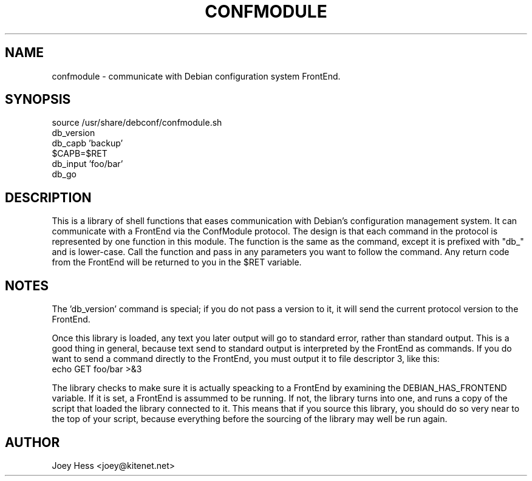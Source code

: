 .TH CONFMODULE 3
.SH NAME
confmodule \- communicate with Debian configuration system FrontEnd.
.SH SYNOPSIS
  source /usr/share/debconf/confmodule.sh
  db_version
  db_capb 'backup'
  $CAPB=$RET
  db_input 'foo/bar'
  db_go
.SH DESCRIPTION
This is a library of shell functions that eases communication with Debian's
configuration management system. It can communicate with a FrontEnd via the
ConfModule protocol. The design is that each command in the protocol is
represented by one function in this module. The function is the same as the
command, except it is prefixed with "db_" and is lower-case. Call
the function and pass in any parameters you want to follow the command. Any
return code from the FrontEnd will be returned to you in the $RET variable.
.SH NOTES
The 'db_version' command is special; if you do not pass a version to
it, it will send the current protocol version to the FrontEnd.
.P
Once this library is loaded, any text you later output will go to standard
error, rather than standard output. This is a good thing in general, because
text send to standard output is interpreted by the FrontEnd as commands. If
you do want to send a command directly to the FrontEnd, you must output it
to file descriptor 3, like this:
  echo GET foo/bar >&3
.P
The library checks to make sure it is actually speacking to a FrontEnd by
examining the DEBIAN_HAS_FRONTEND variable. If it is set, a FrontEnd is
assummed to be running. If not, the library turns into one, and runs a copy
of the script that loaded the library connected to it. This means that if you
source this library, you should do so very near to the top of your script,
because everything before the sourcing of the library may well be run again.
.SH AUTHOR
Joey Hess <joey@kitenet.net>
